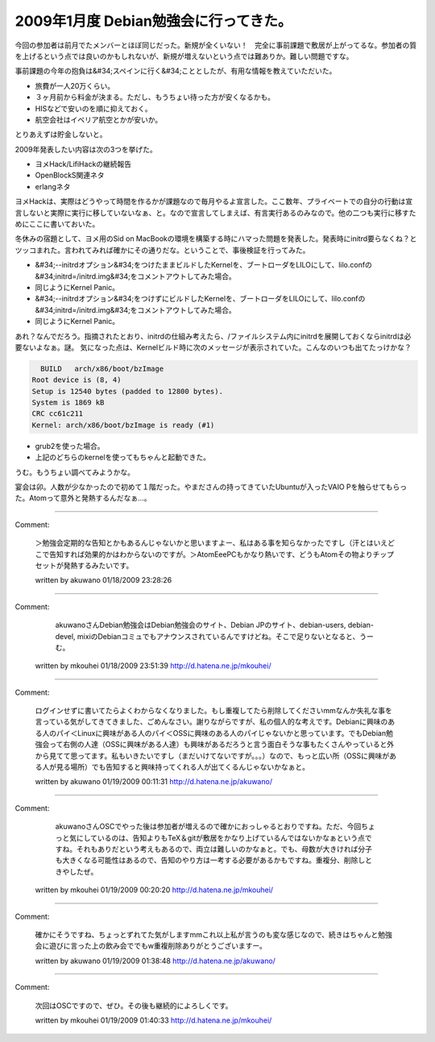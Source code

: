 ﻿2009年1月度 Debian勉強会に行ってきた。
##################################################


今回の参加者は前月でたメンバーとほぼ同じだった。新規が全くいない！　完全に事前課題で敷居が上がってるな。参加者の質を上げるという点では良いのかもしれないが、新規が増えないという点では難ありか。難しい問題ですな。

事前課題の今年の抱負は&#34;スペインに行く&#34;こととしたが、有用な情報を教えていただいた。

* 旅費が一人20万くらい。
* ３ヶ月前から料金が決まる。ただし、もうちょい待った方が安くなるかも。
* HISなどで安いのを順に抑えておく。
* 航空会社はイベリア航空とかが安いか。

とりあえずは貯金しないと。

2009年発表したい内容は次の3つを挙げた。

* ヨメHack/LifiHackの継続報告
* OpenBlockS関連ネタ
* erlangネタ

ヨメHackは、実際はどうやって時間を作るかが課題なので毎月やるよ宣言した。ここ数年、プライベートでの自分の行動は宣言しないと実際に実行に移していないなぁ、と。なので宣言してしまえば、有言実行あるのみなので。他の二つも実行に移すためにここに書いておいた。

冬休みの宿題として、ヨメ用のSid on MacBookの環境を構築する時にハマった問題を発表した。発表時にinitrd要らなくね？とツッコまれた。言われてみれば確かにその通りだな。ということで、事後検証を行ってみた。

* &#34;--initrdオプション&#34;をつけたままビルドしたKernelを、ブートローダをLILOにして、lilo.confの&#34;initrd=/initrd.img&#34;をコメントアウトしてみた場合。

* 同じようにKernel Panic。


* &#34;--initrdオプション&#34;をつけずにビルドしたKernelを、ブートローダをLILOにして、lilo.confの&#34;initrd=/initrd.img&#34;をコメントアウトしてみた場合。

* 同じようにKernel Panic。



あれ？なんでだろう。指摘されたとおり、initrdの仕組み考えたら、/ファイルシステム内にinitrdを展開しておくならinitrdは必要ないよなぁ。謎。
気になった点は、Kernelビルド時に次のメッセージが表示されていた。こんなのいつも出てたっけかな？

.. code-block:: none

     BUILD   arch/x86/boot/bzImage
   Root device is (8, 4)
   Setup is 12540 bytes (padded to 12800 bytes).
   System is 1869 kB
   CRC cc61c211
   Kernel: arch/x86/boot/bzImage is ready (#1)



* grub2を使った場合。

* 上記のどちらのkernelを使ってもちゃんと起動できた。



うむ。もうちょい調べてみようかな。

宴会は卯。人数が少なかったので初めて１階だった。やまださんの持ってきていたUbuntuが入ったVAIO Pを触らせてもらった。Atomって意外と発熱するんだなぁ…。



.. author:: mkouhei
.. categories:: Debian, meeting, 
.. tags::


----

Comment:

	＞勉強会定期的な告知とかもあるんじゃないかと思いますよー、私はある事を知らなかったですし（汗とはいえどこで告知すれば効果的かはわからないのですが。＞AtomEeePCもかなり熱いです、どうもAtomその物よりチップセットが発熱するみたいです。

	written by  akuwano
	01/18/2009 23:28:26
	

----

Comment:

	 akuwanoさんDebian勉強会はDebian勉強会のサイト、Debian JPのサイト、debian-users, debian-devel, mixiのDebianコミュでもアナウンスされているんですけどね。そこで足りないとなると、うーむ。

	written by  mkouhei
	01/18/2009 23:51:39
	http://d.hatena.ne.jp/mkouhei/

----

Comment:

	ログインせずに書いてたらよくわからなくなりました。もし重複してたら削除してくださいmmなんか失礼な事を言っている気がしてきてきました、ごめんなさい。謝りながらですが、私の個人的な考えです。Debianに興味のある人のパイ＜Linuxに興味がある人のパイ＜OSSに興味のある人のパイじゃないかと思っています。でもDebian勉強会って右側の人達（OSSに興味がある人達）も興味があるだろうと言う面白そうな事もたくさんやっていると外から見てて思ってます。私もいきたいですし（まだいけてないですが。。。）なので、もっと広い所（OSSに興味がある人が見る場所）でも告知すると興味持ってくれる人が出てくるんじゃないかなぁと。

	written by  akuwano
	01/19/2009 00:11:31
	http://d.hatena.ne.jp/akuwano/

----

Comment:

	 akuwanoさんOSCでやった後は参加者が増えるので確かにおっしゃるとおりですね。ただ、今回ちょっと気にしているのは、告知よりもTeX＆gitが敷居をかなり上げているんではないかなぁという点ですね。それもありだという考えもあるので、両立は難しいのかなぁと。でも、母数が大きければ分子も大きくなる可能性はあるので、告知のやり方は一考する必要があるかもですね。重複分、削除しときやしたぜ。

	written by  mkouhei
	01/19/2009 00:20:20
	http://d.hatena.ne.jp/mkouhei/

----

Comment:

	確かにそうですね、ちょっとずれてた気がしますmmこれ以上私が言うのも変な感じなので、続きはちゃんと勉強会に遊びに言った上の飲み会ででもw重複削除ありがとうございますー。

	written by  akuwano
	01/19/2009 01:38:48
	http://d.hatena.ne.jp/akuwano/

----

Comment:

	次回はOSCですので、ぜひ。その後も継続的によろしくです。

	written by  mkouhei
	01/19/2009 01:40:33
	http://d.hatena.ne.jp/mkouhei/

